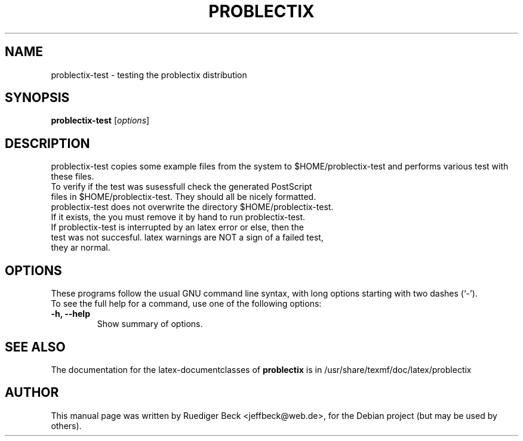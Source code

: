 .\"                                      Hey, EMACS: -*- nroff -*-
.\" First parameter, NAME, should be all caps
.\" Second parameter, SECTION, should be 1-8, maybe w/ subsection
.\" other parameters are allowed: see man(7), man(1)
.TH PROBLECTIX 1 "September 30, 2004"
.\" Please adjust this date whenever revising the manpage.
.\"
.\" Some roff macros, for reference:
.\" .nh        disable hyphenation
.\" .hy        enable hyphenation
.\" .ad l      left justify
.\" .ad b      justify to both left and right margins
.\" .nf        disable filling
.\" .fi        enable filling
.\" .br        insert line break
.\" .sp <n>    insert n+1 empty lines
.\" for manpage-specific macros, see man(7)
.SH NAME
problectix-test \- testing the problectix distribution
.SH SYNOPSIS
.B problectix-test
.RI [ options ]
.SH DESCRIPTION
problectix-test copies some example files from the system to
$HOME/problectix-test and performs various test with these files.
.TP
To verify if the test was susessfull check the generated PostScript \
files in $HOME/problectix-test. They should all be nicely formatted.
.TP
problectix-test does not overwrite the directory $HOME/problectix-test. \
If it exists, the you must remove it by hand to \
run problectix-test.
.TP
If problectix-test is interrupted by an latex error or else, then \
the test was not succesful. latex warnings are NOT a sign of a failed test, \
they ar normal.
.PP
.SH OPTIONS
These programs follow the usual GNU command line syntax, with long
options starting with two dashes (`-').
.TP
To see the full help for a command, use one of the following options: 
.TP
.B \-h, \-\-help
Show summary of options.
.SH SEE ALSO
The documentation for the latex-documentclasses of
.BR problectix
is in /usr/share/texmf/doc/latex/problectix
.\".BR baz (1).
.\".br
.\"You can see the full options of the Programs by calling for example 
.\".IR "sophomrix-check -h" ,
.
.SH AUTHOR
This manual page was written by Ruediger Beck <jeffbeck@web.de>,
for the Debian project (but may be used by others).
